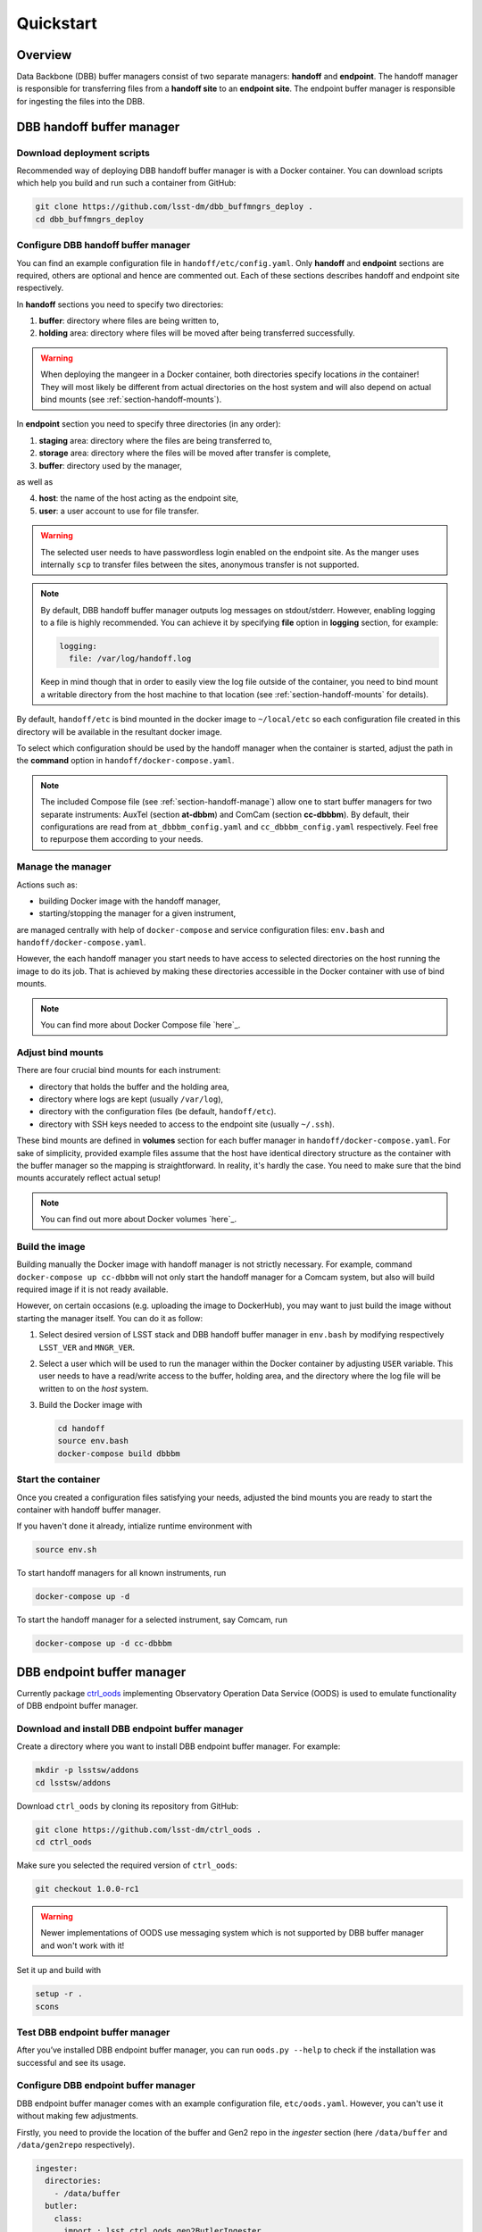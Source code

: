 ##########
Quickstart
##########

.. _section-overview:

Overview
========

Data Backbone (DBB) buffer managers consist of two separate managers:
**handoff** and **endpoint**.  The handoff manager is  responsible for
transferring files from a **handoff site** to an **endpoint site**.  The
endpoint buffer manager is responsible for ingesting the files into the DBB.

.. _section-handoff:

DBB handoff buffer manager
==========================

.. _section-handoff-download:

Download deployment scripts
---------------------------

Recommended way of deploying DBB handoff buffer manager is with a Docker
container.  You can download scripts which help you build and run such a
container from GitHub:

.. code-block:: bash

   git clone https://github.com/lsst-dm/dbb_buffmngrs_deploy .
   cd dbb_buffmngrs_deploy

.. _section-handoff-configuration:

Configure DBB handoff buffer manager
------------------------------------

You can find an example configuration file in ``handoff/etc/config.yaml``.
Only **handoff** and **endpoint** sections are required, others are optional
and hence are commented out.  Each of these sections describes handoff and
endpoint site respectively.

In **handoff** sections you need to specify two directories:

1. **buffer**: directory where files are being written to,
2. **holding** area: directory where files will be moved after being
   transferred successfully. 

.. warning::

   When deploying the mangeer in a Docker container, both directories specify
   locations *in* the container!  They will most likely be different from
   actual directories on the host system and will also depend on actual bind
   mounts (see :ref:`section-handoff-mounts`).

In **endpoint** section you need to specify three directories (in any order):

1. **staging** area: directory where the files are being transferred to,
2. **storage** area: directory where the files will be moved after transfer is
   complete,
3. **buffer**: directory used by the manager,

as well as

4. **host**: the name of the host acting as the endpoint site,
5. **user**: a user account to use for file transfer.

.. warning::

   The selected user needs to have passwordless login enabled on the endpoint
   site.  As the manger uses internally ``scp`` to transfer files between the
   sites, anonymous transfer is not supported.
   
.. note:: 

   By default, DBB handoff buffer manager outputs log messages on
   stdout/stderr.  However, enabling logging to a file is highly recommended.
   You can achieve it by specifying **file** option in **logging** section, for
   example:

   .. code-block::
   
      logging:
        file: /var/log/handoff.log

   Keep in mind though that in order to easily view the log file outside of the
   container, you need to bind mount a writable directory from the host machine
   to that location (see :ref:`section-handoff-mounts` for details).

By default, ``handoff/etc`` is bind mounted in the docker image to
``~/local/etc`` so each configuration file created in this directory will be
available in the resultant docker image.

To select which configuration should be used by the handoff manager when the
container is started, adjust the path in the **command** option in
``handoff/docker-compose.yaml``.

.. note::

   The included Compose file (see :ref:`section-handoff-manage`) allow one to
   start buffer managers for two separate instruments: AuxTel (section
   **at-dbbm**) and ComCam (section **cc-dbbbm**).  By default, their
   configurations are read from ``at_dbbbm_config.yaml`` and
   ``cc_dbbbm_config.yaml`` respectively.  Feel free to repurpose them
   according to your needs.

.. _section-handoff-manage:

Manage the manager
------------------

Actions such as:

* building Docker image with the handoff manager,
* starting/stopping the manager for a given instrument,

are managed centrally with help of ``docker-compose`` and service configuration
files: ``env.bash`` and ``handoff/docker-compose.yaml``.

However, the each handoff manager you start needs to have access to selected
directories on the host running the image to do its job.  That is achieved by
making these directories accessible in the Docker container with use of bind
mounts.

.. note::

   You can find more about Docker Compose file `here`_.

.. __: https://docs.docker.com/compose/compose-file/

.. _section-handoff-mounts:

Adjust bind mounts
------------------

There are four crucial bind mounts for each instrument:

* directory that holds the buffer and the holding area,
* directory where logs are kept (usually ``/var/log``),
* directory with the configuration files (be default, ``handoff/etc``).
* directory with SSH keys needed to access to the endpoint site (usually
  ``~/.ssh``).

These bind mounts are defined in **volumes** section for each buffer manager in
``handoff/docker-compose.yaml``.  For sake of simplicity, provided example
files assume that the host have identical directory structure as the container
with the buffer manager so the mapping is straightforward.  In reality, it's
hardly the case.  You need to make sure that the bind mounts accurately reflect
actual setup!

.. note::

   You can find out more about Docker volumes `here`_.

.. __: https://docs.docker.com/storage/volumes/

.. _section-handoff-building:

Build the image
---------------

Building manually the Docker image with handoff manager is not strictly
necessary.  For example, command ``docker-compose up cc-dbbbm`` will not only
start the handoff manager for a Comcam system, but also will build required
image if it is not ready available.

However, on certain occasions (e.g. uploading the image to DockerHub), you may
want to just build the image without starting the manager itself. You can do
it as follow:

#. Select desired version of LSST stack and DBB handoff buffer manager in
   ``env.bash`` by modifying respectively ``LSST_VER`` and ``MNGR_VER``. 

#. Select a user which will be used to run the manager within the Docker
   container by adjusting ``USER`` variable.  This user needs to have a
   read/write access to the buffer, holding area, and the directory where the
   log file will be written to on the *host* system.

#. Build the Docker image with

   .. code:: bash

      cd handoff
      source env.bash
      docker-compose build dbbbm

.. _section-handoff-starting:

Start the container
-------------------

Once you created a configuration files satisfying your needs, adjusted the bind
mounts you are ready to start the container with handoff buffer manager.

If you haven't done it already, intialize runtime environment with

.. code-block:: bash

   source env.sh

To start handoff managers for all known instruments, run

.. code-block:: bash

   docker-compose up -d

To start the handoff manager for a selected instrument, say Comcam, run

.. code-block:: bash

   docker-compose up -d cc-dbbbm

.. _section-endpoint:

DBB endpoint buffer manager
===========================

Currently package `ctrl_oods`_ implementing Observatory Operation Data Service
(OODS) is used to emulate functionality of DBB endpoint buffer manager.

.. _ctrl_oods: https://github.com/lsst-dm/ctrl_oods

.. _section-endpoint-download:

Download and install DBB endpoint buffer manager
------------------------------------------------

Create a directory where you want to install DBB endpoint buffer manager. For
example:

.. code-block:: bash

   mkdir -p lsstsw/addons
   cd lsstsw/addons

Download ``ctrl_oods`` by cloning its repository from GitHub:

.. code-block:: bash

   git clone https://github.com/lsst-dm/ctrl_oods .
   cd ctrl_oods

Make sure you selected the required version of ``ctrl_oods``:

.. code-block:: bash

   git checkout 1.0.0-rc1

.. warning::

   Newer implementations of OODS use messaging system which is not supported by
   DBB buffer manager and won't work with it!

Set it up and build with

.. code-block:: bash

   setup -r .
   scons

.. _section-endpoint-testing:

Test DBB endpoint buffer manager
--------------------------------

After you’ve installed DBB endpoint buffer manager, you can run ``oods.py
--help`` to check if the installation was successful and see its usage.

.. _section-endpoint-configuration:

Configure DBB endpoint buffer manager
-------------------------------------

DBB endpoint buffer manager comes with an example configuration file,
``etc/oods.yaml``.  However, you can't use it without making few adjustments.

Firstly, you need to provide the location of the buffer and Gen2 repo in the
*ingester* section (here ``/data/buffer`` and ``/data/gen2repo`` respectively).

.. code-block::

   ingester:
     directories:
       - /data/buffer
     butler:
       class:
         import : lsst.ctrl.oods.gen2ButlerIngester
         name : Gen2ButlerIngester
         repoDirectory: /data/gen2repo
       batchSize: 20
       scanInterval:
         <<: *interval
         seconds: 10

.. note::

   ``scanInterval`` indicates how often the manager will scan the buffer for
   new files.  While it's not required, you may set it to value you consider
   reasonable in your case.  You should left other options unchanged, unless
   you know what you're doing.

Finally, you need to disable file cleaner. You can achieve this by creating an
empty directory

.. code-block::

   mkdir /tmp/empty

and updating *cacheCleaner* section accordingly

.. code-block::

   cacheCleaner:
     directories:
       - /tmp/empty
     scanInterval:
       <<: *interval
       seconds: 30
     filesOlderThan:
       <<: *interval
       days: 30 
     directoriesEmptyForMoreThan:
       <<: *interval
       days: 1

.. note::

   For initial version of the manager, the intent is to use OODS "as is".
   However, OODSs' goal is slightly different comparing to DBB ingest service.
   As a result, it removes periodically files it considers obsolete from the
   Gen2 repo.  This "workaround" will not be necessary in the future.

.. _section-dbbis-setup:

Set up DBB endpoint buffer manager
----------------------------------

Before you can start DBB endpoint buffer manager, you need to set up LSST stack
and ``ctrl_oods``.  

Let the locations where the stack and ``ctrl_oods`` are installed be defined by
environmental variables ``LSSTSW`` and ``ADDONSW`` respectively, e.g.,

.. code-block::

   export LSSTSW="/software/lsstsw/stack"
   export ADDONSW="/software/lsstsw/addons"

Then you can set LSST stack up with

.. code-block::

   source ${LSSTSW}/loadLSST.bash
   setup lsst_distrib
   # or setup lsst_distrib -t <tag, e.g., w_2020_09>

If needed, setup other special versions of packages, e.g., 

.. code-block::

   setup -j obs_lsst -t <tag>
   # or cd /to/my/build/of/package; setup -j -r .

Finally, set up ``ctrl_oods`` itself

.. code-block::

   setup -j -r ${ADDONSW}/ctrl_oods

.. note::

   For conveniece, you may want to set ``LSSTSW`` and ``ADDONSW`` variables in
   your ``.bashrc`` and then run ``source ~/.bashrc`` or open a new terminal
   for changes to take effect.

.. _section-endpoint-running:

Start DBB endpoint buffer manager
---------------------------------

The repository you cloned contains a helping script, ``bin/start_oods.sh``
which simplifies starting DBB endpoint buffer manager.  Copy it to a location
searched by shell for executables (e.g. ``$HOME/bin`` on Centos)

.. code-block::

   cp bin/start_oods.sh $HOME/bin

Then you can start DBB ingest service with

.. code-block::

   start_oods.sh oods.yaml
   
where ``oods.yaml`` is the configuration file you prepared in :ref:`previous
step <section-dbbis-configuration>`.

.. note::

   By default, the all messages are logged to ``/var/log/oods.log``. You can
   changed the defult location using ``-l`` option. Run ``start_oods.sh -h``
   for help.
